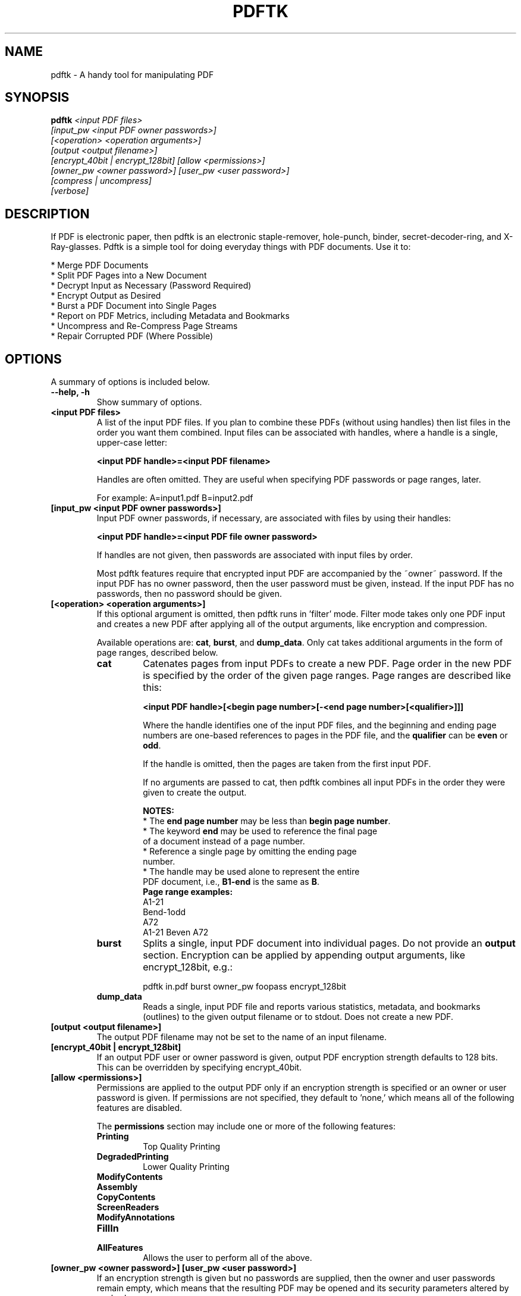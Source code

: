 .\"                                      Hey, EMACS: -*- nroff -*-
.\" First parameter, NAME, should be all caps
.\" Second parameter, SECTION, should be 1-8, maybe w/ subsection
.\" other parameters are allowed: see man(7), man(1)
.TH PDFTK 1 "February 15, 2004"
.\" Please adjust this date whenever revising the manpage.
.\"
.\" Some roff macros, for reference:
.\" .nh        disable hyphenation
.\" .hy        enable hyphenation
.\" .ad l      left justify
.\" .ad b      justify to both left and right margins
.\" .nf        disable filling
.\" .fi        enable filling
.\" .br        insert line break
.\" .sp <n>    insert n+1 empty lines
.\" for manpage-specific macros, see man(7)
.SH NAME
pdftk \- A handy tool for manipulating PDF
.SH SYNOPSIS
.BI pdftk " <input PDF files>"
.br
.I "     " [input_pw <input PDF owner passwords>]
.br
.I "     " [<operation> <operation arguments>]
.br
.I "     " [output <output filename>]
.br
.I "     " [encrypt_40bit | encrypt_128bit] [allow <permissions>]
.br
.I "     " [owner_pw <owner password>] [user_pw <user password>]
.br
.I "     " [compress | uncompress]
.br
.I "     " [verbose]
.SH DESCRIPTION
If PDF is electronic paper, then pdftk is an electronic staple-remover, hole-punch, binder, secret-decoder-ring, and X-Ray-glasses.  Pdftk is a simple tool for doing everyday things with PDF documents.  Use it to:
.sp
.br
* Merge PDF Documents
.br
* Split PDF Pages into a New Document
.br
* Decrypt Input as Necessary (Password Required)
.br
* Encrypt Output as Desired
.br
* Burst a PDF Document into Single Pages
.br
* Report on PDF Metrics, including Metadata and Bookmarks
.br
* Uncompress and Re-Compress Page Streams
.br
* Repair Corrupted PDF (Where Possible)
.SH OPTIONS
A summary of options is included below.
.TP
.B \-\-help, \-h
Show summary of options.
.TP
.B "<input PDF files>"
A list of the input PDF files. If you plan to combine these PDFs (without
using handles) then list files in the order you want them combined.
Input files can be associated with handles, where a
handle is a single, upper-case letter:

.B "<input PDF handle>=<input PDF filename>"

Handles are often omitted.  They are useful when specifying PDF passwords or page ranges, later.

For example: A=input1.pdf B=input2.pdf
.TP
.B "[input_pw <input PDF owner passwords>]"
Input PDF owner passwords, if necessary, are associated with files
by using their handles:

.B "<input PDF handle>=<input PDF file owner password>"

If handles are not given, then passwords are associated with input
files by order.

Most pdftk features require that encrypted 
input PDF are accompanied by the ~owner~ password. If the input PDF
has no owner password, then the user password must be given, instead.
If the input PDF has no passwords, then no password should be given.
.TP
.B "[<operation> <operation arguments>]"
If this optional argument is omitted, then pdftk runs in 'filter' mode.
Filter mode takes only one PDF input and creates a new PDF after
applying all of the output arguments, like encryption and compression.

Available operations are: \fBcat\fR, \fBburst\fR, and \fBdump_data\fR. Only cat 
takes additional arguments in the form of page ranges, described below.
.RS
.TP
.B cat
Catenates pages from input PDFs to create a new PDF.
Page order in the new PDF is specified by the order of the given page ranges.
Page ranges are described like this:

.B <input PDF handle>[<begin page number>[-<end page number>[<qualifier>]]]

Where the handle identifies one of the input PDF files, and
the beginning and ending page numbers are one-based references
to pages in the PDF file, and
the \fBqualifier\fR can be \fBeven\fR or \fBodd\fR.

If the handle is omitted, then the pages are taken from the first input PDF.

If no arguments are passed to cat, then pdftk combines all input PDFs in the
order they were given to create the output.

.RS
.PD 0
.B NOTES:
.TP
* The \fBend page number\fR may be less than \fBbegin page number\fR.
.TP
* The keyword \fBend\fR may be used to reference the final page of a document instead of a page number.
.TP
* Reference a single page by omitting the ending page number.
.TP
* The handle may be used alone to represent the entire PDF document, i.e., \fBB1-end\fR is the same as \fBB\fR.
.PD 1
.TP
.B Page range examples:
.PD 0
.P
A1-21
.P
Bend-1odd
.P
A72
.P
A1-21 Beven A72
.PD 1
.RE
.TP
.B burst
Splits a single, input PDF document into individual pages.
Do not provide an \fBoutput\fR section. Encryption can be applied by
appending output arguments, like encrypt_128bit, e.g.:

pdftk in.pdf burst owner_pw foopass encrypt_128bit
.TP
.B dump_data
Reads a single, input PDF file and reports various statistics, 
metadata, and bookmarks (outlines) to the given output
filename or to stdout.  Does not create a new PDF.
.RE
.TP
.B [output <output filename>]
The output PDF filename may not be set to the name of an input filename.
.TP
.B [encrypt_40bit | encrypt_128bit]
If an output PDF user or owner password is given, output PDF encryption
strength defaults to 128 bits.  This can be overridden by specifying
encrypt_40bit.
.TP
.B [allow <permissions>]
Permissions are applied to the output PDF only if an encryption strength
is specified or an owner or user password is given.  If permissions are
not specified, they default to 'none,' which means all of the following
features are disabled.

The \fBpermissions\fR section may include one or more of the following 
features:
.RS
.TP 
.B Printing
Top Quality Printing
.TP
.B DegradedPrinting
Lower Quality Printing
.TP 
.B ModifyContents
.TP 
.B Assembly
.TP
.B CopyContents
.TP
.B ScreenReaders
.TP
.B ModifyAnnotations
.TP
.B FillIn
.TP
.B AllFeatures
Allows the user to perform all of the above.
.RE
.TP
.B [owner_pw <owner password>] [user_pw <user password>]
If an encryption strength is given but no passwords are supplied, then
the owner and user passwords remain empty, which means that the resulting
PDF may be opened and its security parameters altered by anybody.
.TP
.B [compress | uncompress]
These are only useful when you want to edit PDF code in a text editor like vim or emacs.
Remove PDF page stream compression by
applying the \fBuncompress\fR filter. Use the \fBcompress\fR filter to restore compression.
.TP
.B [verbose]
By default, pdftk runs quietly. Append \fBverbose\fR to the end and it 
will speak up.
.SH EXAMPLES
.TP
.B Decrypt a PDF
pdftk secured.pdf input_pw foopass output unsecured.pdf
.TP
.B Encrypt a PDF using 128-bit strength (the default), withhold all permissions (the default)
pdftk 1.pdf output 1.128.pdf owner_pw foopass
.TP
.B Same as above, except password 'baz' must also be used to open output PDF
pdftk 1.pdf output 1.128.pdf owner_pw foo user_pw baz
.TP
.B Same as above, except printing is allowed (once the PDF is open)
pdftk 1.pdf output 1.128.pdf owner_pw foo user_pw baz allow printing
.TP
.B Join in1.pdf and in2.pdf into a new PDF, out1.pdf
pdftk in1.pdf in2.pdf cat output out1.pdf
.br
or (using handles):
.br
pdftk A=in1.pdf B=in2.pdf cat A B output out1.pdf
.br
or (using wildcards):
.br
pdftk *.pdf cat output combined.pdf
.TP
.B Remove 'page 13' from in1.pdf to create out1.pdf
pdftk in.pdf cat 1-12 14-end output out1.pdf
.br
or:
.br
pdftk A=in1.pdf cat A1-12 A14-end output out1.pdf
.TP
.B Apply 40-bit encryption to output, revoking all permissions (the default).  Set the owner PW to 'foopass'.
pdftk 1.pdf 2.pdf cat output 3.pdf encrypt_40bit owner_pw foopass
.TP
.B Join two files, one of which requires the password 'foopass'. The output is not encrypted.
pdftk A=secured.pdf 2.pdf input_pw A=foopass cat output 3.pdf
.TP
.B Uncompress PDF page streams for editing the PDF in a text editor (e.g., vim, emacs)
pdftk doc.pdf output doc.unc.pdf uncompress
.TP
.B Repair a PDF's corrupted XREF table and stream lengths, if possible
pdftk broken.pdf output fixed.pdf
.TP
.B Burst a single PDF document into pages and dump its data to doc_data.txt
pdftk mydoc.pdf burst
.TP
.B Burst a single PDF document into encrypted pages. Allow low-quality printing
pdftk mydoc.pdf burst owner_pw foopass allow DegradedPrinting
.TP
.B Write a report on PDF document metadata and bookmarks to report.txt
pdftk mydoc.pdf dump_data output report.txt
.SH AUTHOR
.B pdftk
was written by Sid Steward <ssteward@accespdf.com>.

